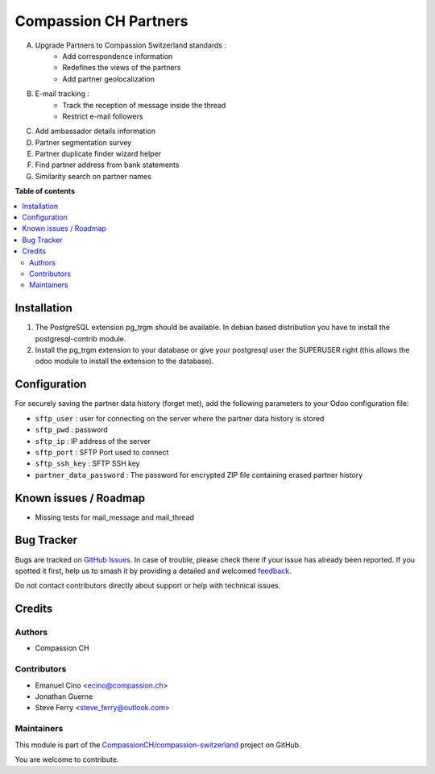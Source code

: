 ======================
Compassion CH Partners
======================

.. 
   !!!!!!!!!!!!!!!!!!!!!!!!!!!!!!!!!!!!!!!!!!!!!!!!!!!!
   !! This file is generated by oca-gen-addon-readme !!
   !! changes will be overwritten.                   !!
   !!!!!!!!!!!!!!!!!!!!!!!!!!!!!!!!!!!!!!!!!!!!!!!!!!!!
   !! source digest: sha256:948bf691189cad47930d193e9deed0976ad8cea518acaa50504bf6c9cb453621
   !!!!!!!!!!!!!!!!!!!!!!!!!!!!!!!!!!!!!!!!!!!!!!!!!!!!

.. |badge1| image:: https://img.shields.io/badge/maturity-Production%2FStable-green.png
    :target: https://odoo-community.org/page/development-status
    :alt: Production/Stable
.. |badge2| image:: https://img.shields.io/badge/licence-AGPL--3-blue.png
    :target: http://www.gnu.org/licenses/agpl-3.0-standalone.html
    :alt: License: AGPL-3
.. |badge3| image:: https://img.shields.io/badge/github-CompassionCH%2Fcompassion--switzerland-lightgray.png?logo=github
    :target: https://github.com/CompassionCH/compassion-switzerland/tree/14.0/partner_compassion
    :alt: CompassionCH/compassion-switzerland

|badge1| |badge2| |badge3|

A. Upgrade Partners to Compassion Switzerland standards :
    - Add correspondence information
    - Redefines the views of the partners
    - Add partner geolocalization

B. E-mail tracking :
    - Track the reception of message inside the thread
    - Restrict e-mail followers

C. Add ambassador details information

D. Partner segmentation survey

E. Partner duplicate finder wizard helper

F. Find partner address from bank statements

G. Similarity search on partner names

**Table of contents**

.. contents::
   :local:

Installation
============

1. The PostgreSQL extension pg_trgm should be available. In debian based distribution you have to install the postgresql-contrib module.
2. Install the pg_trgm extension to your database or give your postgresql user the SUPERUSER right (this allows the odoo module to install the extension to the database).

Configuration
=============

For securely saving the partner data history (forget met), add the following parameters to your Odoo configuration file:

* ``sftp_user`` : user for connecting on the server where the partner data history is stored
* ``sftp_pwd`` : password
* ``sftp_ip`` : IP address of the server
* ``sftp_port`` : SFTP Port used to connect
* ``sftp_ssh_key`` : SFTP SSH key
* ``partner_data_password`` : The password for encrypted ZIP file containing erased partner history

Known issues / Roadmap
======================

* Missing tests for mail_message and mail_thread

Bug Tracker
===========

Bugs are tracked on `GitHub Issues <https://github.com/CompassionCH/compassion-switzerland/issues>`_.
In case of trouble, please check there if your issue has already been reported.
If you spotted it first, help us to smash it by providing a detailed and welcomed
`feedback <https://github.com/CompassionCH/compassion-switzerland/issues/new?body=module:%20partner_compassion%0Aversion:%2014.0%0A%0A**Steps%20to%20reproduce**%0A-%20...%0A%0A**Current%20behavior**%0A%0A**Expected%20behavior**>`_.

Do not contact contributors directly about support or help with technical issues.

Credits
=======

Authors
~~~~~~~

* Compassion CH

Contributors
~~~~~~~~~~~~

* Emanuel Cino <ecino@compassion.ch>
* Jonathan Guerne
* Steve Ferry <steve_ferry@outlook.com>

Maintainers
~~~~~~~~~~~

This module is part of the `CompassionCH/compassion-switzerland <https://github.com/CompassionCH/compassion-switzerland/tree/14.0/partner_compassion>`_ project on GitHub.

You are welcome to contribute.
